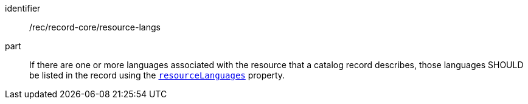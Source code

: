 [[rec_record-core_resource-langs]]

//[width="90%",cols="2,6a"]
//|===
//^|*Recommendation {counter:rec-id}* |*/rec/record-core/resource-langs*
//
//If there are one or more languages associated with the resource that a catalog record describes, those languages SHOULD be listed in the record using the <<core-properties-resource-table,`resourceLanguages`>> property.
//|===

[recommendation]
====
[%metadata]
identifier:: /rec/record-core/resource-langs
part:: If there are one or more languages associated with the resource that a catalog record describes, those languages SHOULD be listed in the record using the <<core-properties-resource-table,`resourceLanguages`>> property.
====